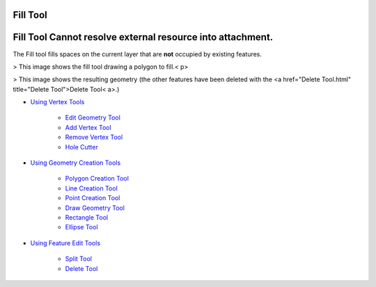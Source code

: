 


Fill Tool
~~~~~~~~~



Fill Tool Cannot resolve external resource into attachment.
~~~~~~~~~~~~~~~~~~~~~~~~~~~~~~~~~~~~~~~~~~~~~~~~~~~~~~~~~~~

The Fill tool fills spaces on the current layer that are **not**
occupied by existing features.


> This image shows the fill tool drawing a polygon to fill.< p>

> This image shows the resulting geometry (the other features have
been deleted with the <a href="Delete Tool.html" title="Delete
Tool">Delete Tool< a>.)


+ `Using Vertex Tools`_

    + `Edit Geometry Tool`_
    + `Add Vertex Tool`_
    + `Remove Vertex Tool`_
    + `Hole Cutter`_

+ `Using Geometry Creation Tools`_

    + `Polygon Creation Tool`_
    + `Line Creation Tool`_
    + `Point Creation Tool`_
    + `Draw Geometry Tool`_
    + `Rectangle Tool`_
    + `Ellipse Tool`_

+ `Using Feature Edit Tools`_

    + `Split Tool`_
    + `Delete Tool`_




.. _Edit Geometry Tool: Edit Geometry Tool.html
.. _Ellipse Tool: Ellipse Tool.html
.. _Rectangle Tool: Rectangle Tool.html
.. _Hole Cutter: Hole Cutter.html
.. _Split Tool: Split Tool.html
.. _Add Vertex Tool: Add Vertex Tool.html
.. _Using Feature Edit Tools: Using Feature Edit Tools.html
.. _Remove Vertex Tool: Remove Vertex Tool.html
.. _Line Creation Tool: Line Creation Tool.html
.. _Draw Geometry Tool: Draw Geometry Tool.html
.. _Delete Tool: Delete Tool.html
.. _Polygon Creation Tool: Polygon Creation Tool.html
.. _Using Geometry Creation Tools: Using Geometry Creation Tools.html
.. _Point Creation Tool: Point Creation Tool.html
.. _Using Vertex Tools: Using Vertex Tools.html


